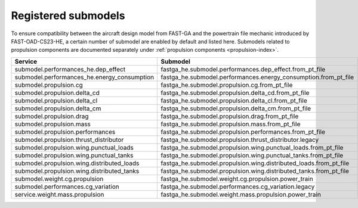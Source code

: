.. _default-submodel:

====================
Registered submodels
====================

To ensure compatibility between the aircraft design model from FAST-GA and the powertrain file mechanic introduced by
FAST-OAD-CS23-HE, a certain number of submodel are enabled by default and listed here. Submodels related to propulsion
components are documented separately under :ref:`propulsion components <propulsion-index>`.


.. raw:: html

   <div style="display: flex; justify-content: center;">

=================================================================  ===========================================================================================
Service                                                            Submodel
=================================================================  ===========================================================================================
submodel.performances_he.dep_effect	                               fastga_he.submodel.performances.dep_effect.from_pt_file
submodel.performances_he.energy_consumption	                       fastga_he.submodel.performances.energy_consumption.from_pt_file
submodel.propulsion.cg	                                           fastga_he.submodel.propulsion.cg.from_pt_file
submodel.propulsion.delta_cd	                                   fastga_he.submodel.propulsion.delta_cd.from_pt_file
submodel.propulsion.delta_cl	                                   fastga_he.submodel.propulsion.delta_cl.from_pt_file
submodel.propulsion.delta_cm	                                   fastga_he.submodel.propulsion.delta_cm.from_pt_file
submodel.propulsion.drag	                                       fastga_he.submodel.propulsion.drag.from_pt_file
submodel.propulsion.mass	                                       fastga_he.submodel.propulsion.mass.from_pt_file
submodel.propulsion.performances	                               fastga_he.submodel.propulsion.performances.from_pt_file
submodel.propulsion.thrust_distributor	                           fastga_he.submodel.propulsion.thrust_distributor.legacy
submodel.propulsion.wing.punctual_loads	                           fastga_he.submodel.propulsion.wing.punctual_loads.from_pt_file
submodel.propulsion.wing.punctual_tanks	                           fastga_he.submodel.propulsion.wing.punctual_tanks.from_pt_file
submodel.propulsion.wing.distributed_loads	                       fastga_he.submodel.propulsion.wing.distributed_loads.from_pt_file
submodel.propulsion.wing.distributed_tanks	                       fastga_he.submodel.propulsion.wing.distributed_tanks.from_pt_file
submodel.weight.cg.propulsion	                                   fastga_he.submodel.weight.cg.propulsion.power_train
submodel.performances.cg_variation	                               fastga_he.submodel.performances.cg_variation.legacy
service.weight.mass.propulsion	                                   fastga_he.submodel.weight.mass.propulsion.power_train
=================================================================  ===========================================================================================

.. raw:: html

   </div>
